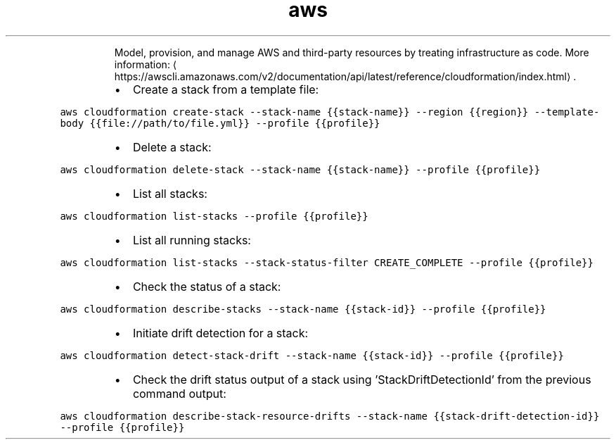 .TH aws cloudformation
.PP
.RS
Model, provision, and manage AWS and third\-party resources by treating infrastructure as code.
More information: \[la]https://awscli.amazonaws.com/v2/documentation/api/latest/reference/cloudformation/index.html\[ra]\&.
.RE
.RS
.IP \(bu 2
Create a stack from a template file:
.RE
.PP
\fB\fCaws cloudformation create\-stack \-\-stack\-name {{stack\-name}} \-\-region {{region}} \-\-template\-body {{file://path/to/file.yml}} \-\-profile {{profile}}\fR
.RS
.IP \(bu 2
Delete a stack:
.RE
.PP
\fB\fCaws cloudformation delete\-stack \-\-stack\-name {{stack\-name}} \-\-profile {{profile}}\fR
.RS
.IP \(bu 2
List all stacks:
.RE
.PP
\fB\fCaws cloudformation list\-stacks \-\-profile {{profile}}\fR
.RS
.IP \(bu 2
List all running stacks:
.RE
.PP
\fB\fCaws cloudformation list\-stacks \-\-stack\-status\-filter CREATE_COMPLETE \-\-profile {{profile}}\fR
.RS
.IP \(bu 2
Check the status of a stack:
.RE
.PP
\fB\fCaws cloudformation describe\-stacks \-\-stack\-name {{stack\-id}} \-\-profile {{profile}}\fR
.RS
.IP \(bu 2
Initiate drift detection for a stack:
.RE
.PP
\fB\fCaws cloudformation detect\-stack\-drift \-\-stack\-name {{stack\-id}} \-\-profile {{profile}}\fR
.RS
.IP \(bu 2
Check the drift status output of a stack using 'StackDriftDetectionId' from the previous command output:
.RE
.PP
\fB\fCaws cloudformation describe\-stack\-resource\-drifts \-\-stack\-name {{stack\-drift\-detection\-id}} \-\-profile {{profile}}\fR

